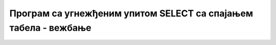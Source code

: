 Програм са угнежђеним упитом SELECT са спајањем табела - вежбање
================================================================